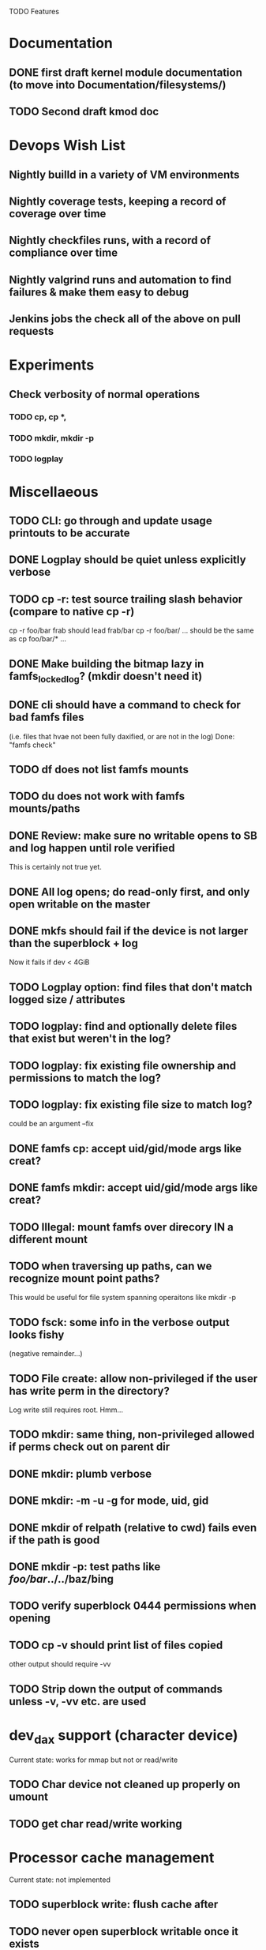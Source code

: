 

TODO Features

* Documentation

** DONE first draft kernel module documentation (to move into Documentation/filesystems/)
** TODO Second draft kmod doc

* Devops Wish List
** Nightly builld in a variety of VM environments
** Nightly coverage tests, keeping a record of coverage over time
** Nightly checkfiles runs, with a record of compliance over time
** Nightly valgrind runs and automation to find failures & make them easy to debug
** Jenkins jobs the check all of the above on pull requests

* Experiments
** Check verbosity of normal operations
*** TODO cp, cp *,
*** TODO mkdir, mkdir -p
*** TODO logplay

* Miscellaeous
** TODO CLI: go through and update usage printouts to be accurate
** DONE Logplay should be quiet unless explicitly verbose
** TODO cp -r: test source trailing slash behavior (compare to native cp -r)
cp -r foo/bar frab should lead frab/bar
cp -r foo/bar/ ... should be the same as cp foo/bar/* ...
** DONE Make building the bitmap lazy in famfs_locked_log? (mkdir doesn't need it)
** DONE cli should have a command to check for bad famfs files
(i.e. files that hvae not been fully daxified, or are not in the log)
Done: "famfs check"
** TODO df does not list famfs mounts
** TODO du does not work with famfs mounts/paths
** DONE Review: make sure no writable opens to SB and log happen until role verified
This is certainly not true yet.
** DONE All log opens; do read-only first, and only open writable on the master
** DONE mkfs should fail if the device is not larger than the superblock + log
Now it fails if dev < 4GiB
** TODO Logplay option: find files that don't match logged size / attributes
** TODO logplay: find and optionally delete files that exist but weren't in the log?
** TODO logplay: fix existing file ownership and permissions to match the log?
** TODO logplay: fix existing file size to match log?
could be an argument --fix
** DONE famfs cp: accept uid/gid/mode args like creat?
** DONE famfs mkdir: accept uid/gid/mode args like creat?
** TODO Illegal: mount famfs over direcory IN a different mount
** TODO when traversing up paths, can we recognize mount point paths?
This would be useful for file system spanning operaitons like mkdir -p
** TODO fsck: some info in the verbose output looks fishy
(negative remainder...)
** TODO File create: allow non-privileged if the user has write perm in the directory?
Log write still requires root. Hmm...
** TODO mkdir: same thing, non-privileged allowed if perms check out on parent dir
** DONE mkdir: plumb verbose
** DONE mkdir: -m -u -g for mode, uid, gid
** DONE mkdir of relpath (relative to cwd) fails even if the path is good
** DONE mkdir -p: test paths like /foo/bar/../../baz/bing
** TODO verify superblock 0444 permissions when opening
** TODO cp -v should print list of files copied
other output should require -vv
** TODO Strip down the output of commands unless -v, -vv etc. are used

* dev_dax support (character device)
Current state: works for mmap but not or read/write
** TODO Char device not cleaned up properly on umount
** TODO get char read/write working

* Processor cache management
Current state: not implemented
** TODO superblock write: flush cache after
** TODO never open superblock writable once it exists
** TODO Log append: use appropriate barriers to guarantee append entry is visible by the time it's detectable
-For SW coherency:
    -  write new log entry
    - flush
    - barrier
    - write log header
    - flush
    (check this work)
** TODO Log play (and read): guarantee that stale cache lines can't be read
-Re-reading log header must be non-temporal, or must invalidate the cache first
-May need invalidate the cache before reading log entries?

* Bugs
** DONE when running logplay manually, first run fails and second run succeeds
Actually this was probably just a malfunction of the new "-v" option (or lack
thereof... still need to fix)
** DONE after big cp -r: lots of alllocation collisions

* Smoke Testing
** DONE logplay -vv -vvv
** DONE fsck: call from non-privileged user (both mmap and not - should fail)
** DONE cp -r: relative and absolute paths
** DONE cp and creat empty file?
** DONE fsck bogus path
** DONE mkdir where there is a parent in the path that is not a dir
** DONE pass negative uid/gid to cli commands
** DONE clone with bogus source
** DONE clone with source not in famfs
** TODO clone where src and dest are in different famfs file systems
Code checks for this, but haven't been testing with more than one dax/pmem device
** DONE Refactor famfs_logplay to be unit testable
** TODO test file and dir creation logging when log is full
** TODO unit: test invalid log entry in build_bitmap
Can be unit tested now, because logplay cann be unit tested
** TODO test bitmap_alloc_contiguous out of space
** TODO Proper test for the log lock preventing bad re-entrancy
** TODO Proper test for logplay --client
** DONE integrate with gcov via cmake
** TODO Need a test that tests wide range of odd file sizes
** DONE Test mkdir -mug
** DONE Test cp -mug
** DONE Test creat -mug
** TODO Need some more stressful automated tests
** TODO Tests that fully validate log behavior
** TODO test filling up a famfs file system
Need some intelligence to figure out when a create should fail based on size
of the FS.
Manual tests now show this behavior is sane.
** TODO Need test that attempts to write past EOF
Should fail to append file past allocation, but succeed *to* allocation
** TODO Need test that overflows the log
Currently difficult because the space will run out before the number of currently-provisioned
log slots runs out. Hmm...
** TODO Good posix I/O test coverage
** TODO init_locked_log on client (will fail)
** TODO init_locked_log when no meta files present
** TODO cause mmap failures (in general)
Difficult, but if size=0, mmap fails. Might use this mock/hack
** DONE famfs_file_create not within famfs
** DONE famfs cp: source is directory (__famfs_cp has untested code here)
(if callers check this, refactor to get rid of untested code)

* Cluster testing
** TODO Need test that mounts the same memory/pmem device from mulltiple VMs
...and verifies that they see the same stuff
...and explores whether mutations are immediately visible

* Performance
** TODO Compare multichase on pmem, /dev/dax, and famfs file

* Wish List
** TODO cli: df
fsck returns useful info, which needs to be reviewed
** TODO un-tar into famfs
** DONE famfs cp -r
Note: cp -r would need a bunch of unit test work; it could easily fill up the log, run the
FS out of space, or both...
** DONE famfs mkdir -p
** TODO Should a log entry be an integer number of cache lines?
It probably won't help...
** TODO famfs mv: rename can work
...but only of logplay looks ahead for renames!!
** TODO Configurable log size?
This would require a bunch of tests
This is complicated, because we use FAMFS_LOG_LEN multiple places
** TODO famfs_mkfile: create in <mpt>/.tmp and then move into place when ready?

* Unit test coverage
** TODO Append log with bad magic number
** TODO Append a log that is full (file creation)
** TODO Append a log that is full (dir creation)
** TODO famfs_relpath_from_fullpath()
pass nonsense mpt and fullpath (mpt is not substring starting at the beginning)
** TODO __open_relpath:
*** TODO get non-blocking flock
*** TODO get non-blocking flock while already holding the lock
*** TODO test the file_not_famfs case (just don't set no_fs_check)
** TODO famfs_fsck - pass in bad path

** TODO The bitmap.h functions (there should be bitmap unit tests to pull in from hse...)
** DONE __open_relpath()
** TODO famfs_get_system_uuid()
** DONE famfs_check_super()
** TODO famfs_get_by_dev()
(requires mocking /proc/mounts)
** TODO famfs_ext_to_simple_ext()
(or maybe git rid of more than one current extent type)
** TODO famfs_validate_log_header
** TODO famfs_log_entry_path_is_relative()
** TODO famfs_validate_log_entry()
** DONE famfs_logplay()
use dry run plus mocking the create functions
** DONE famfs_append_log()
** DONE famfs_log_file_creation()
** TODO famfs_log_dir_creation()
** TODO famfs_map_superblock_by_path()
** TODO famfs_map_log_by_path()
** TODO put_sb_log_into_bitmap()
** TODO famfs_build_bitmap()
** TODO bitmmap_alloc_contiguous()
** DONE __famfs_mkfs

* Functions that can't be readily unit tested
(todo)

* Periodic review
** Unit testable functions
** Non-unit-testable functions
** Re-run valgrind on everything

* Weirdness to study
** TODO Study what happens when famfs file is "of" for dd
The file gets truncated to zero-length, but then no writing happens

* Archives

* Done
** DONE move most of mkfs into famfs_lib.c, so more funcs can be static
** DONE Get tracepoint(s) working so we can verify huge page faults (PMD)
** DONE fix famfs so faults are always (or almost always) 2MiB at a time
This is essential for high performance
** DONE famfs creat: fails with large files (>4G seems to fail)
** DONE Bug: the 'famfs creat' invocations in test0.sh have 000 permissions
...even though that's not the mode they're created under.
But 'famfs cp' seems to get it right. Should be an easy fix...
** DONE linux "cmp" comparisons fail even when "famfs verify" succeeds
There is something wrong with posix read. famfs verify uses mmap, and verifies the
file againsts same-seed data.
** DONE Adapt multichase to test dax and pmem memory
** DONE Adapt multihase to test mmapped file
** DONE Write system uuid to superblock
** DONE libfamfs should prevent log write on system with mismatched uuid
** DONE Use flock spanning alloc, init and log append
** DONE Do an mmap-based logplay for /dev/dax benchmarking
** DONE files on clients should default to read-only
** DONE Add a crc to log entries
** DONE Add a crc to log header
** DONE Logplay: check seq numbers
** DONE Logplay: check crc on entries
** DONE famfs logplay: enforce superblock rules
** DONE famfs_log_append: check host_uuid to see if I'm the master
** DONE (bug) on 1T device, famfs thinks it's full way too soon
Had some regular ints where I needed U64's
** DONE mkfs/famfs_lib: implement superblock crc
(it currently doesn't check the superblock, which is not good)
** DONE famfs fsck: enforce superblock crcb
** DONE famfs fsck: enforce superblock version
** DONE famfs fsck: free space always zero
** DONE famfs fsck: print percentage used
** DONE famfs fsck: optionally print capacities in human form (G)
** DONE files on clients should default to read-only
** DONE test files in non-root directory
and complex paths...
** DONE nop ioctl to verify that a file is in a famfs fs (the __file_not_famfs() func
** DONE famfs fsck: check for double allocations and return err if there are errs
** DONE famfs fsck: measure space amplification
* Get size of dax character device
** DONE get size of pmem block device
** DONE Get device size regardless of type

* Valgrind checking (should repeat periodically with all smoke tests)
** DONE famfs verify
** DONE famfs mkdir
** DONE famfs logplay
** DONE famfs creat
** DONE famfs cp
** DONE famfs fsck on fs
** DONE famfs fsck on device
** DONE famfs mkmeta
** DONE famfs getmap
